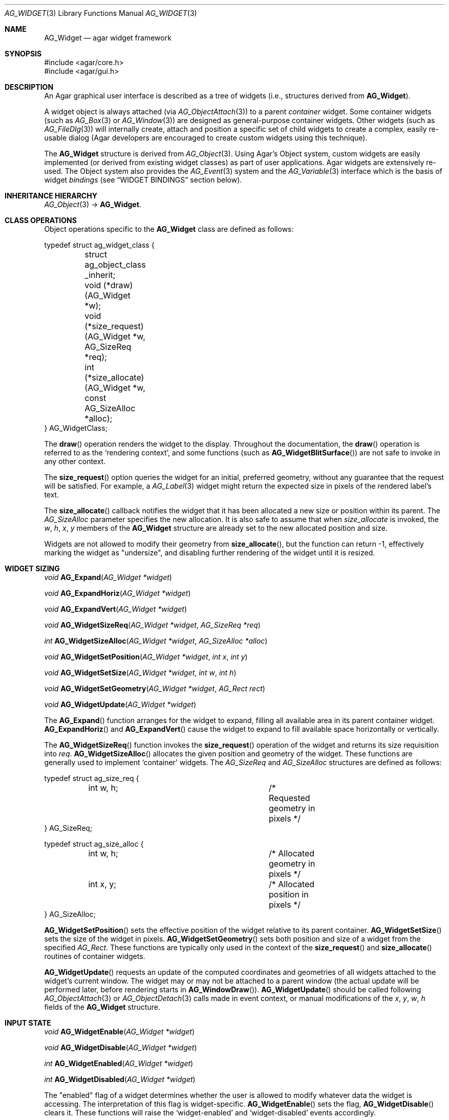 .\" Copyright (c) 2002-2007 Hypertriton, Inc. <http://hypertriton.com/>
.\" All rights reserved.
.\"
.\" Redistribution and use in source and binary forms, with or without
.\" modification, are permitted provided that the following conditions
.\" are met:
.\" 1. Redistributions of source code must retain the above copyright
.\"    notice, this list of conditions and the following disclaimer.
.\" 2. Redistributions in binary form must reproduce the above copyright
.\"    notice, this list of conditions and the following disclaimer in the
.\"    documentation and/or other materials provided with the distribution.
.\" 
.\" THIS SOFTWARE IS PROVIDED BY THE AUTHOR ``AS IS'' AND ANY EXPRESS OR
.\" IMPLIED WARRANTIES, INCLUDING, BUT NOT LIMITED TO, THE IMPLIED
.\" WARRANTIES OF MERCHANTABILITY AND FITNESS FOR A PARTICULAR PURPOSE
.\" ARE DISCLAIMED. IN NO EVENT SHALL THE AUTHOR BE LIABLE FOR ANY DIRECT,
.\" INDIRECT, INCIDENTAL, SPECIAL, EXEMPLARY, OR CONSEQUENTIAL DAMAGES
.\" (INCLUDING BUT NOT LIMITED TO, PROCUREMENT OF SUBSTITUTE GOODS OR
.\" SERVICES; LOSS OF USE, DATA, OR PROFITS; OR BUSINESS INTERRUPTION)
.\" HOWEVER CAUSED AND ON ANY THEORY OF LIABILITY, WHETHER IN CONTRACT,
.\" STRICT LIABILITY, OR TORT (INCLUDING NEGLIGENCE OR OTHERWISE) ARISING
.\" IN ANY WAY OUT OF THE USE OF THIS SOFTWARE EVEN IF ADVISED OF THE
.\" POSSIBILITY OF SUCH DAMAGE.
.\"
.Dd August 20, 2002
.Dt AG_WIDGET 3
.Os
.ds vT Agar API Reference
.ds oS Agar 1.4
.Sh NAME
.Nm AG_Widget
.Nd agar widget framework
.Sh SYNOPSIS
.Bd -literal
#include <agar/core.h>
#include <agar/gui.h>
.Ed
.Sh DESCRIPTION
An Agar graphical user interface is described as a tree of widgets
(i.e., structures derived from
.Nm ) .
.Pp
A widget object is always attached (via
.Xr AG_ObjectAttach 3 )
to a parent
.Em container
widget.
Some container widgets (such as
.Xr AG_Box 3
or
.Xr AG_Window 3 )
are designed as general-purpose container widgets.
Other widgets (such as
.Xr AG_FileDlg 3 )
will internally create, attach and position a specific set of child widgets
to create a complex, easily re-usable dialog (Agar developers are encouraged
to create custom widgets using this technique).
.Pp
The
.Nm
structure is derived from
.Xr AG_Object 3 .
Using Agar's Object system, custom widgets are easily implemented (or derived
from existing widget classes) as part of user applications.
Agar widgets are extensively re-used.
The Object system also provides the
.Xr AG_Event 3
system and the
.Xr AG_Variable 3
interface which is the basis of widget
.Em bindings
(see
.Dq WIDGET BINDINGS
section below).
.Sh INHERITANCE HIERARCHY
.Xr AG_Object 3 ->
.Nm .
.Sh CLASS OPERATIONS
Object operations specific to the
.Nm
class are defined as follows:
.Bd -literal
typedef struct ag_widget_class {
	struct ag_object_class _inherit;
	void (*draw)(AG_Widget *w);
	void (*size_request)(AG_Widget *w, AG_SizeReq *req);
	int  (*size_allocate)(AG_Widget *w, const AG_SizeAlloc *alloc);
} AG_WidgetClass;
.Ed
.Pp
The
.Fn draw
operation renders the widget to the display.
Throughout the documentation, the
.Fn draw
operation is referred to as the
.Sq rendering context ,
and some functions (such as
.Fn AG_WidgetBlitSurface )
are not safe to invoke in any other context.
.Pp
The
.Fn size_request
option queries the widget for an initial, preferred geometry, without any
guarantee that the request will be satisfied.
For example, a
.Xr AG_Label 3
widget might return the expected size in pixels of the rendered label's text.
.Pp
The
.Fn size_allocate
callback notifies the widget that it has been allocated a new size or position
within its parent.
The
.Ft AG_SizeAlloc
parameter specifies the new allocation.
It is also safe to assume that when
.Fa size_allocate
is invoked, the
.Va w ,
.Va h ,
.Va x ,
.Va y
members of the
.Nm
structure are already set to the new allocated position and size.
.Pp
Widgets are not allowed to modify their geometry from
.Fn size_allocate ,
but the function can return -1, effectively marking the widget as "undersize",
and disabling further rendering of the widget until it is resized.
.Sh WIDGET SIZING
.nr nS 1
.Ft "void"
.Fn AG_Expand "AG_Widget *widget"
.Pp
.Ft "void"
.Fn AG_ExpandHoriz "AG_Widget *widget"
.Pp
.Ft "void"
.Fn AG_ExpandVert "AG_Widget *widget"
.Pp
.Ft "void"
.Fn AG_WidgetSizeReq "AG_Widget *widget" "AG_SizeReq *req"
.Pp
.Ft "int"
.Fn AG_WidgetSizeAlloc "AG_Widget *widget" "AG_SizeAlloc *alloc"
.Pp
.Ft void
.Fn AG_WidgetSetPosition "AG_Widget *widget" "int x" "int y"
.Pp
.Ft void
.Fn AG_WidgetSetSize "AG_Widget *widget" "int w" "int h"
.Pp
.Ft void
.Fn AG_WidgetSetGeometry "AG_Widget *widget" "AG_Rect rect"
.Pp
.Ft void
.Fn AG_WidgetUpdate "AG_Widget *widget"
.Pp
.nr nS 0
The
.Fn AG_Expand
function arranges for the widget to expand, filling all available area
in its parent container widget.
.Fn AG_ExpandHoriz
and
.Fn AG_ExpandVert
cause the widget to expand to fill available space horizontally or vertically.
.Pp
The
.Fn AG_WidgetSizeReq
function invokes the
.Fn size_request
operation of the widget and returns its size requisition into
.Fa req .
.Fn AG_WidgetSizeAlloc
allocates the given position and geometry of the widget.
These functions are generally used to implement
.Sq container
widgets.
The
.Ft AG_SizeReq
and
.Ft AG_SizeAlloc
structures are defined as follows:
.Bd -literal
typedef struct ag_size_req {
	int w, h;			/* Requested geometry in pixels */
} AG_SizeReq;

typedef struct ag_size_alloc {
	int w, h;			/* Allocated geometry in pixels */
	int x, y;			/* Allocated position in pixels */
} AG_SizeAlloc;
.Ed
.Pp
.Fn AG_WidgetSetPosition
sets the effective position of the widget relative to its parent container.
.Fn AG_WidgetSetSize
sets the size of the widget in pixels.
.Fn AG_WidgetSetGeometry
sets both position and size of a widget from the specified
.Ft AG_Rect .
These functions are typically only used in the context of the
.Fn size_request
and
.Fn size_allocate
routines of container widgets.
.Pp
.Fn AG_WidgetUpdate
requests an update of the computed coordinates and geometries of all widgets
attached to the widget's current window.
The widget may or may not be attached to a parent window (the actual update
will be performed later, before rendering starts in
.Fn AG_WindowDraw ) .
.Fn AG_WidgetUpdate
should be called following
.Xr AG_ObjectAttach 3
or
.Xr AG_ObjectDetach 3
calls made in event context, or manual modifications of the
.Va x ,
.Va y ,
.Va w ,
.Va h
fields of the
.Nm
structure.
.Sh INPUT STATE
.nr nS 1
.Ft "void"
.Fn AG_WidgetEnable "AG_Widget *widget"
.Pp
.Ft "void"
.Fn AG_WidgetDisable "AG_Widget *widget"
.Pp
.Ft "int"
.Fn AG_WidgetEnabled "AG_Widget *widget"
.Pp
.Ft "int"
.Fn AG_WidgetDisabled "AG_Widget *widget"
.Pp
.nr nS 0
The "enabled" flag of a widget determines whether the user is allowed to modify
whatever data the widget is accessing.
The interpretation of this flag is widget-specific.
.Fn AG_WidgetEnable
sets the flag,
.Fn AG_WidgetDisable
clears it.
These functions will raise the
.Sq widget-enabled
and
.Sq widget-disabled
events accordingly.
.Pp
The functions
.Fn AG_WidgetEnabled
and
.Fn AG_WidgetDisabled
return the current "enabled" state of the widget.
The
.Nm
object must be locked when the call is made.
.Sh FOCUS STATE
The focus state of widgets enables the reception of specific types of
events which are filtered by default.
The focus state also affects the behavior and appearance of some widgets.
A widget holding focus (in a currently focused window) will receive mouse
events
.Fn mouse-motion ,
.Fn mouse-button-up ,
as well as keyboard events
.Fn key-up
and
.Fn key-down
(note that unfocused widgets can be configured to receive those events
unfiltered as well using the
.Dv AG_WIDGET_UNFOCUSED_*
options).
.Pp
.nr nS 1
.Ft "void"
.Fn AG_WidgetSetFocusable "AG_Widget *widget" "int enable"
.Pp
.Ft "int"
.Fn AG_WidgetFocus "AG_Widget *widget"
.Pp
.Ft "void"
.Fn AG_WidgetUnfocus "AG_Widget *widget"
.Pp
.Ft "int"
.Fn AG_WidgetIsFocused "AG_Widget *widget"
.Pp
.Ft "int"
.Fn AG_WidgetIsFocusedInWindow "AG_Widget *widget"
.Pp
.Ft "void"
.Fn AG_WidgetForwardFocus "AG_Widget *widget" "AG_Widget *widgetToFocus"
.Pp
.nr nS 0
.Fn AG_WidgetSetFocusable
specifies whether the widget should be allowed to receive focus (1 = accept
focus, 0 = reject focus).
The default is to reject focus.
Further
.Fn AG_WidgetFocus
calls on a widget rejecting focus will return 0.
.Pp
The
.Fn AG_WidgetFocus
function gives focus to the given widget (and all of its parent widgets,
up to the parent window if there is one).
Returns 1 on success and 0 if the widget cannot gain focus (i.e.,
.Dv AG_WIDGET_FOCUSABLE
is not set).
.Pp
.Fn AG_WidgetUnfocus
removes the focus state from the given widget and its children (but not
the parent window if any).
.Pp
.Fn AG_WidgetIsFocused
returns 1 if the widget is currently holding focus (i.e., the widget
has the focus flag set, and its parent window, if any, is focused as
well).
.Fn AG_WidgetIsFocusedInWindow
returns 1 if the widget has the focus flag set (without evaluating the
focus state of any parent windows).
With both functions, the
.Xr AG_View 3
VFS as well as the
.Nm
object must be locked when the call is made.
.Pp
.Pp
.Fn AG_WidgetForwardFocus
arranges automatic forwarding of the focus to a specified widget.
Whenever
.Fa AG_WidgetFocus
will be invoked on
.Fa widget ,
the focus will be given to
.Fa widgetToFocus
instead.
.Sh COORDINATES
.nr nS 1
.Ft int
.Fn AG_WidgetArea "AG_Widget *widget" "int x" "int y"
.Pp
.Ft int
.Fn AG_WidgetRelativeArea "AG_Widget *widget" "int x" "int y"
.Pp
.nr nS 0
The
.Fn AG_WidgetArea
routine tests whether view coordinates
.Fa x
and
.Fa y
lie inside of the widget's allocated space.
The
.Fn AG_WidgetRelativeArea
variant accepts widget coordinates.
.Sh BLITTING SURFACES
These functions manage blitting of graphical surfaces.
They are designed specifically for use in GUI widgets.
The
.Fn AG_WidgetBlit*
routines must all be invoked from rendering context (i.e., the
.Fa draw
operation of widgets), and may not be used in any other context.
.Pp
.nr nS 1
.Ft void
.Fn AG_WidgetBlit "AG_Widget *widget" "AG_Surface *src" "int x" "int y"
.Pp
.Ft int
.Fn AG_WidgetMapSurface "AG_Widget *widget" "AG_Surface *su"
.Pp
.Ft int
.Fn AG_WidgetMapSurfaceNODUP "AG_Widget *widget" "AG_Surface *su"
.Pp
.Ft void
.Fn AG_WidgetReplaceSurface "AG_Widget *widget" "int surface_id" "AG_Surface *newSurface"
.Pp
.Ft void
.Fn AG_WidgetReplaceSurfaceNODUP "AG_Widget *widget" "int surface_id" "AG_Surface *newSurface"
.Pp
.Ft void
.Fn AG_WidgetUnmapSurface "AG_Widget *widget" "int surface_id"
.Pp
.Ft void
.Fn AG_WidgetUpdateSurface "AG_Widget *widget" "int surface_id"
.Pp
.Ft void
.Fn AG_WidgetBlitFrom "AG_Widget *dstWidget" "AG_Widget *srcWidget" "int surface_id" "AG_Rect *rs" "int x" "int y"
.Pp
.Ft void
.Fn AG_WidgetBlitSurface "AG_Widget *widget" "int surface_id" "int x" "int y"
.Pp
.nr nS 0
The
.Fn AG_WidgetBlit
function performs a software->hardware blit from the surface
.Fa src
to the video display at the given widget coordinates.
.Fn AG_WidgetBlit
must invoked in rendering context.
See
.Xr AG_Surface 3
for more information on the Agar surface structure.
.Pp
Software to hardware blits are slow, so the
.Fn AG_WidgetMapSurface
interface provides a way to take advantage of hardware->hardware blits.
It copies the specified surface (possibly creating a hardware texture if
Agar is using an API such as OpenGL), and returns a name which will be
used to later reference the surface.
.Pp
The
.Fn AG_WidgetMapSurfaceNODUP
variant does not copy the given surface, which is assumed to remain valid
for as long as the widget exists.
.Pp
Under multithreading,
.Fn AG_WidgetMapSurface
may be invoked from any context, but the returned name is only valid as
long as the widget is locked (see
.Xr AG_ObjectLock 3 ) .
.Pp
.Fn AG_WidgetReplaceSurface
replaces the contents of a previously-mapped surface with the contents of
.Fa newSurface .
The
.Fn AG_WidgetReplaceSurfaceNODUP
variant avoids duplicating the surface.
.Pp
.Fn AG_WidgetUnmapSurface
destroys the given surface mapping.
It is equivalent to invoking
.Fn AG_WidgetReplaceSurface
with a NULL surface.
The function is safe to use from any context.
.Pp
It is important to note that in OpenGL mode,
.Fn AG_WidgetReplaceSurface
and
.Fn AG_WidgetUnmapSurface
will not immediately delete any previous texture associated with the previous
surface.
Instead, it will queue the delete operation for future execution from
rendering context, as required by thread safety.
.Pp
The
.Fn AG_WidgetUpdateSurface
function should be invoked whenever a mapped surface is changed.
If hardware surfaces are supported, it will cause an upload of the software
surface to the hardware (otherwise it is a no-op).
.Pp
The
.Fn AG_WidgetBlitFrom
function renders a previously mapped (possibly hardware) surface from the
source widget
.Fa srcWidget
(using source rectangle
.Fa rs )
onto the destination widget
.Fa dstWidget ,
at coordinates
.Fa x ,
.Fa y .
This function must be invoked in rendering context.
.Pp
The
.Fn AG_WidgetBlitSurface
variant invokes
.Fa AG_WidgetBlitFrom
with the same argument for both
.Fa srcWidget
and
.Fa dstWidget
(and
.Fa rs
set to NULL).
.Sh RENDERING AND PRIMITIVES
These routines are provided for use in GUI widgets, exclusively in the context
of the widget
.Fa draw
operation.
.Pp
A number of simple primitive drawing routines are also available via the
.Xr AG_WidgetPrimitives 3
interface.
.Pp
.nr nS 1
.Ft void
.Fn AG_PushClipRect "AG_Widget *widget" "AG_Rect r"
.Pp
.Ft void
.Fn AG_PopClipRect "AG_Widget *widget"
.nr nS 0
.Pp
The
.Fn AG_PushClipRect
function pushes a rectangle onto the stack of clipping rectangles.
.Fn AG_PopClipRect
pops the last entry from the clipping rectangle stack.
The clipping rectangle is given in coordinates relative to the widget.
.Pp
These routines must be invoked from GUI rendering context.
The method of clipping depends on the underlying graphics API.
For instance, SDL drivers use
.Xr SDL_SetClipRect 3
and OpenGL drivers use
.Xr glClipPlane 3 .
In either case, the actual clipping rectangle passed to the graphics API
is the intersection of all clipping rectangles on the stack.
.Sh BINDINGS
Agar widgets can be configured to directly access data of specific types.
For example,
.Xr AG_Slider 3
provides a binding called
.Sq value ,
which (in the current implementation) supports the standard integer and
floating-point types.
Connecting
.Sq value
to an integer or floating point variable allows the user to directly set the
value of the variable with the need for tedious callback routines.
Similarly,
.Xr AG_Textbox 3
connects to a text buffer.
It is also possible to configure
.Sq function
bindings such that the value is evaluated from a provided function every time
the variable is retrieved.
.Pp
Widget bindings are established using the
.Fn AG_BindFoo ,
.Fn AG_BindFooFn
and
.Fn AG_BindFooMp
functions, see
.Xr AG_Variable 3
for more information.
.Pp
Bindings are specifically documented in the API reference.
Manual pages for standard Agar widgets include a
.Dq BINDINGS
section with a list of bindings supported by each widget, their supported
data types and effects.
.Sh WIDGET QUERIES
.nr nS 1
.Ft "AG_Window *"
.Fn AG_ParentWindow "AG_Widget *widget"
.Pp
.Ft "AG_Widget *"
.Fn AG_WidgetFind "AG_Display *view" "const char *name"
.Pp
.Ft "AG_Widget *"
.Fn AG_WidgetFindFocused "AG_Window *win"
.Pp
.Ft "AG_Widget *"
.Fn AG_WidgetFindPoint "const char *classMask" "int x" "int y"
.Pp
.Ft "AG_Widget *"
.Fn AG_WidgetFindRect "const char *classMask" "int x" "int y" "int w" "int h"
.Pp
.nr nS 0
.Fn AG_ParentWindow
returns a pointer to the parent
.Xr AG_Window 3
for the given widget.
If the widget is unattached, NULL is returned.
The
.Xr AG_View 3
VFS must be locked when the call is made.
.Pp
The
.Fn AG_WidgetFind
function searches for a given widget by name, given an absolute path,
and returns a pointer to the widget, or NULL.
.Fn AG_WidgetFind
works differently from the generic
.Xr AG_ObjectFind 3
function, in that widgets not effectively attached to the
.Xr AG_View 3
may be included in the search (for example, widgets attached to
.Xr AG_Notebook 3
tabs).
.Pp
.Fn AG_WidgetFindFocused
recursively searches
.Fa win
for a widget holding focus.
Where multiple widgets may be holding focus, widgets found deepest in the
tree have priority over their parents.
.Fn AG_WidgetFindFocused
returns NULL if no widget is focused.
.Pp
.Fn AG_WidgetFindPoint
searches for a widget matching the given class mask enclosing the point
specified in display (pixel) coordinates.
The
.Fn AG_WidgetFindRect
variant requires that the widget enclose the specified rectangle.
.Pp
Under multithreading, the return value of
.Fn AG_WidgetFind* ,
should be considered valid only as long as the
.Xr AG_View 3
VFS remains locked.
.Sh WIDGET RENDERING
.nr nS 1
.Ft "void"
.Fn AG_WidgetDraw "AG_Widget *widget"
.Pp
.Ft "void"
.Fn AG_BeginRendering "void"
.Pp
.Ft "void"
.Fn AG_EndRendering "void"
.Pp
.Ft "void"
.Fn AG_WidgetHide "AG_Widget *widget"
.Pp
.Ft "void"
.Fn AG_WidgetShow "AG_Widget *widget"
.Pp
.Ft "AG_Surface *"
.Fn AG_WidgetSurface "AG_Widget *widget"
.Pp
.Ft "void"
.Fn AG_SetStyle "AG_Widget *widget" "AG_Style *style"
.Pp
.nr nS 0
The
.Fn AG_WidgetDraw
routine renders a widget to the display.
It is typically invoked from an event loop routine (such as
.Xr AG_EventLoop 3 ) ,
to recursively draw the hierarchy of visible GUI elements.
.Pp
.Fn AG_WidgetDraw
invocations must be enclosed between calls to
.Fn AG_BeginRendering
and
.Fn AG_EndRendering .
.Pp
.Fn AG_WidgetHide
and
.Fn AG_WidgetShow
set the visibility of a widget.
.Pp
The
.Fn AG_WidgetSurface
routine renders the widget to a newly-allocated
.Xr AG_Surface 3 .
This surface should be freed after use.
.Pp
.Fn AG_SetStyle
changes the style (theme) associated with a widget.
See
.Xr AG_Style 3
for more information about widget themes.
Note that child widgets automatically inherit the theme associated with
their parent object.
.Sh WIDGET ACTIONS
Input events such as key presses or mouse button events can be "tied" to
simple actions, such as executing a specified routine or controlling a flag
variable.
Widget actions are preferred over event handlers where the conditions are fixed
(e.g., a specific mouse button was clicked, or a specific key was pressed).
Keyboard and mouse bindings may be edited by the user.
Actions are identified by a name string, and are mapped to events by a table
kept in the
.Nm
structure.
The
.Xr AG_MenuWidgetActions 3
function of
.Xr AG_Menu 3
creates a generic menu item containing a widget's available actions.
.Pp
.nr nS 1
.Ft "AG_Action *"
.Fn AG_ActionFn "AG_Widget *widget" "const char *action" "void (*fn)(AG_Event *)" "const char *fnArgs" "..."
.Pp
.Ft "AG_Action *"
.Fn AG_ActionSetInt "AG_Widget *widget" "const char *action" "int *variable" "int value"
.Pp
.Ft "AG_Action *"
.Fn AG_ActionSetFlag "AG_Widget *widget" "const char *action" "Uint *variable" "Uint bitmask" "int value"
.Pp
.Ft "AG_Action *"
.Fn AG_ActionToggleInt "AG_Widget *widget" "const char *action" "int *variable"
.Pp
.Ft "AG_Action *"
.Fn AG_ActionToggleFlag "AG_Widget *widget" "const char *action" "Uint *variable" "Uint bitmask"
.Pp
.Ft void
.Fn AG_ActionOnButtonDown "AG_Widget *widget" "int button" "const char *action"
.Pp
.Ft void
.Fn AG_ActionOnButtonUp "AG_Widget *widget" "int button" "const char *action"
.Pp
.Ft void
.Fn AG_ActionOnKeyDown "AG_Widget *widget" "AG_KeySym sym" "AG_KeyMod mod" "const char *action"
.Pp
.Ft void
.Fn AG_ActionOnKeyUp "AG_Widget *widget" "AG_KeySym sym" "AG_KeyMod mod" "const char *action"
.Pp
.Ft void
.Fn AG_ActionOnKey "AG_Widget *widget" "AG_KeySym sym" "AG_KeyMod mod" "const char *action"
.Pp
.Ft int
.Fn AG_ExecMouseAction "AG_Widget *widget" "AG_ActionEventType type" "int button" "int x" "int y"
.Pp
.Ft int
.Fn AG_ExecKeyAction "AG_Widget *widget" "AG_ActionEventType type" "AG_KeySym sym" "AG_KeyMod mod"
.Pp
.Ft int
.Fn AG_ExecAction "AG_Widget *widget" "AG_Action *a"
.Pp
.nr nS 0
.Fn AG_ActionFn
registers a new widget action which is to invoke a callback function
.Fa fn ,
with arguments
.Fa fnArgs .
See
.Xr AG_Event 3
for a description of the
.Fa fnArgs
format.
.Pp
.Fn AG_ActionSetInt
registers a new action which is to set an integer
.Fa variable
to a specified
.Fa value .
Instead of an integer variable,
.Fn AG_ActionSetFlag
sets the bits specified by
.Fa bitmask
to the specified
.Fa value
(of 1 or 0).
The
.Fn AG_ActionToggleInt
and
.Fn AG_ActionToggleFlag
variants do not take an explicit
.Fa value
argument, and toggle the current value instead.
.Pp
Actions are tied to events (identified by
.Fa event
string) with
.Fn AG_ActionOn* .
.Pp
.Fn AG_ActionOnButtonDown
and
.Fn AG_ActionOnButtonUp
tie an action to a button press and a button release event, respectively.
The
.Fa button
argument specifies the button index (see
.Xr AG_MouseButton 3 ) .
.Fn AG_ActionOnKeyDown
and
.Fn AG_ActionOnKeyUp
tie an action to a key press and key release event, respectively.
The
.Fa sym
argument specifies the key (see
.Xr AG_KeySym 3 ) ,
and
.Fa mod
specifies the modifier keys which must be in effect.
To match any key or any modifier state,
.Dv AG_KEY_ANY
or
.Dv AG_KEYMOD_ANY
can be used.
.Pp
With
.Fn AG_ActionOnKeyDown
and
.Fn AG_ActionOnKeyUp ,
the action is triggered once immediately on key press or key release.
The
.Fn AG_ActionOnKey
variant ties an action to a key press, but with "key repeat" behavior.
The action is triggered immediately once after an initial key press.
If the key combination is held longer than the "key delay" (by default 250ms),
the event is repeated with the "key repeat" interval (by default 30ms).
.Pp
.Fn AG_ExecMouseAction
executes any action associated with mouse button events.
Accepted
.Fa type
values are
.Dv AG_ACTION_ON_BUTTONDOWN
and
.Dv AG_ACTION_ON_BUTTONUP .
.Fa button
is the pressed button index (see
.Xr AG_MouseButton 3 ) .
.Fa x
and
.Fa y
is the position of the cursor in the widget's coordinate system.
.Pp
.Fn AG_ExecKeyAction
executes any action associated with keyboard events.
Accepted
.Fa type
values are
.Dv AG_ACTION_ON_KEYDOWN
and
.Dv AG_ACTION_ON_KEYUP .
.Fa sym
and
.Fa mod
specify the key index and modifier state (see
.Xr AG_KeySym 3
and
.Xr AG_KeyMod 3 ) .
.Pp
.Fn AG_ExecAction
executes the specified action.
.Fn AG_ExecAction
is rarely used directly, but it is invoked internally by the
.Fn AG_ExecFooAction
functions.
.Sh EVENTS
The GUI system may send
.Nm
objects the following events:
.Pp
.Bl -tag -compact -width 2n
.It Fn widget-shown "void"
The widget is now visible.
.It Fn widget-hidden "void"
The widget is no longer visible.
.It Fn widget-enabled "void"
Input state has been enabled with
.Xr AG_WidgetEnable 3 .
.It Fn widget-disabled "void"
Input state has been disabled with
.Xr AG_WidgetDisable 3 .
.It Fn widget-moved "void"
The widget (or one of its parents) has been moved.
.It Fn widget-gainfocus "void"
The widget now holds focus inside its parent container.
.It Fn widget-lostfocus "void"
The widget no longer holds focus.
.It Fn widget-bound "AG_Variable *V"
A variable binding has been configured.
NOTE: This event is deprecated; please use the
.Sq bound
event instead (see
.Xr AG_Object 3 ) .
.El
.Pp
The following events are usually generated by input devices:
.Pp
.Bl -tag -compact -width 2n
.It Fn mouse-motion "int x" "int y" "int xRel" "int yRel" "int buttons"
The widget is receiving mouse motion events, and the cursor has been moved.
.Fa x
and
.Fa y
are the coordinates of the cursor in the widget's local coordinate system
(these coordinates may be negative or exceed the widget's dimensions if the
cursor is not in the widget's area).
.Fa xRel
and
.Fa yRel
represent the displacement relative to the last position of the mouse cursor.
The
.Fa buttons
argument is a bitmask representing the state of mouse buttons (see
.Xr AG_MouseButton 3 ) .
.It Fn mouse-button-up "int button" "int x" "int y"
The widget is receiving mouse button release events, and
.Fa button
has been released.
.Fa x
and
.Fa y
are the cursor coordinates in the widget's local coordinate system.
.It Fn mouse-button-down "int button" "int x" "int y"
The widget is receiving mouse button events, and
.Fa button
has been pressed.
.Fa x
and
.Fa y
are the cursor coordinates in the widget's local coordinate system.
.It Fn key-down "int key" "int mod" "Ulong unicode"
The widget is receiving keyboard events and
.Fa key
has been pressed.
The
.Fa mod
argument is a bitmask representing the state of the current key modifiers and
.Fa unicode
is the corresponding Unicode character in UCS-4 format (or 0 if there are none).
See
.Xr AG_KeySym 3
for details.
.It Fn key-up "int key" "int mod" "Ulong unicode"
The widget is receiving keyboard events and
.Fa key
has been released.
The
.Fa mod
argument is a bitmask representing the state of the current key modifiers and
.Fa unicode
is the corresponding Unicode character in UCS-4 format (or 0 if there are none).
See
.Xr AG_KeySym 3
for details.
.El
.Sh STRUCTURE DATA
For the
.Ft AG_Widget
object:
.Pp
.Bl -tag -width "AG_Rect2 rView "
.It Ft Uint flags
Option flags (see
.Dq FLAGS
section below).
.It Ft int x, y
Pixel coordinates of the widget relative to its parent.
.It Ft int w, h
Dimensions of the widget in pixels.
.It Ft AG_Rect2 rView
Absolute view coordinates of the widget.
Since both dimensions and upper-left/lower-right coordinates are frequently
used, the
.Ft AG_Rect2
structure contains the fields
.Va x1 ,
.Va y1 ,
.Va x2
and
.Va y2 ,
as well as
.Va w
and
.Va h .
.It Ft AG_Rect2 rSens
The sensitivity rectangle.
This defines that area of the display which should respond to cursor events.
.El
.Sh FLAGS
The
.Va flags
member of the
.Nm
structure accepts the following flags:
.Bl -tag -width "AG_WIDGET_UNFOCUSED_BUTTONDOWN "
.It AG_WIDGET_HFILL
Hint to container widgets that in a vertical packing, this widget can expand
to fill all remaining space.
.It AG_WIDGET_VFILL
Hint to container widgets that in a horizontal packing, this widget can expand
to fill all remaining space.
.It AG_WIDGET_HIDE
Disable rendering of this widget (does not affect widget's children).
.It AG_WIDGET_DISABLED
Meaning is widget-specific but it generally disables user input (read-only,
set with
.Fn AG_WidgetDisable
and
.Fn AG_WidgetEnable  ) .
See
.Dq INPUT STATE
section for more details.
.It AG_WIDGET_FOCUSABLE
The widget is allowed to grab the focus; normally set by
.Fn AG_WidgetSetFocusable .
Note that the widget may still become "focused" if child widgets are attached
to it and one of them happens to grab focus.
.It AG_WIDGET_UNFOCUSED_MOTION
Receive
.Sq mouse-motion
events unconditionally (focus is required by default).
.It AG_WIDGET_UNFOCUSED_BUTTONUP
Receive all
.Fn mouse-button-up
(mouse button release) events unconditionally.
.It AG_WIDGET_UNFOCUSED_BUTTONDOWN
Receive all
.Fn mouse-button-up
(mouse button press) events unconditionally.
.It AG_WIDGET_UNFOCUSED_KEYDOWN
Receive
.Fn key-down
(key press) events unconditionally (focus is required by default).
.It AG_WIDGET_UNFOCUSED_KEYUP
Receive
.Fn key-up
(key release) events unconditionally (focus is required by default).
.It AG_WIDGET_CATCH_TAB
When the user presses the
.Dv TAB
key, generate normal
.Fn key-down
and
.Fn key-up
events.
Without this flag,
.Dv TAB
is used to change the focus to the next widget.
.It AG_WIDGET_NOSPACING
Advise parent container widgets to avoid applying spacing and padding rules
to this widget.
This flag is used by such widgets as
.Xr AG_Titlebar 3
and
.Xr AG_Menu 3 .
.El
.Sh SEE ALSO
.Xr AG_Cursor 3 ,
.Xr AG_KeySym 3 ,
.Xr AG_KeyMod 3 ,
.Xr AG_GlobalKeys 3 ,
.Xr AG_Style 3 ,
.Xr AG_Surface 3 ,
.Xr AG_Variable 3 ,
.Xr AG_View 3 ,
.Xr AG_WidgetPrimitives 3 ,
.Xr AG_Window 3
.Sh HISTORY
The
.Nm
interface first appeared in Agar 1.0.
Widget-level variable bindings have been replaced by generic
.Xr AG_Variable 3
pointers in Agar 1.3.4.
The widget "actions" interface first appeared in Agar 1.4.

